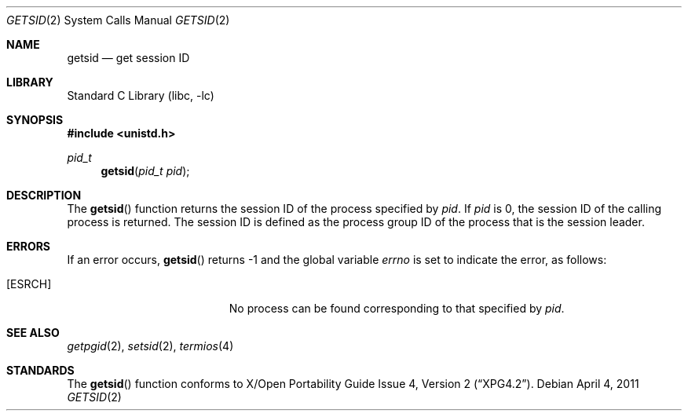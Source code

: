 .\"	$NetBSD: getsid.2,v 1.11 2011/04/04 08:00:53 jruoho Exp $
.\"
.\" Copyright (c) 1983, 1991, 1993
.\"	The Regents of the University of California.  All rights reserved.
.\"
.\" Redistribution and use in source and binary forms, with or without
.\" modification, are permitted provided that the following conditions
.\" are met:
.\" 1. Redistributions of source code must retain the above copyright
.\"    notice, this list of conditions and the following disclaimer.
.\" 2. Redistributions in binary form must reproduce the above copyright
.\"    notice, this list of conditions and the following disclaimer in the
.\"    documentation and/or other materials provided with the distribution.
.\" 3. Neither the name of the University nor the names of its contributors
.\"    may be used to endorse or promote products derived from this software
.\"    without specific prior written permission.
.\"
.\" THIS SOFTWARE IS PROVIDED BY THE REGENTS AND CONTRIBUTORS ``AS IS'' AND
.\" ANY EXPRESS OR IMPLIED WARRANTIES, INCLUDING, BUT NOT LIMITED TO, THE
.\" IMPLIED WARRANTIES OF MERCHANTABILITY AND FITNESS FOR A PARTICULAR PURPOSE
.\" ARE DISCLAIMED.  IN NO EVENT SHALL THE REGENTS OR CONTRIBUTORS BE LIABLE
.\" FOR ANY DIRECT, INDIRECT, INCIDENTAL, SPECIAL, EXEMPLARY, OR CONSEQUENTIAL
.\" DAMAGES (INCLUDING, BUT NOT LIMITED TO, PROCUREMENT OF SUBSTITUTE GOODS
.\" OR SERVICES; LOSS OF USE, DATA, OR PROFITS; OR BUSINESS INTERRUPTION)
.\" HOWEVER CAUSED AND ON ANY THEORY OF LIABILITY, WHETHER IN CONTRACT, STRICT
.\" LIABILITY, OR TORT (INCLUDING NEGLIGENCE OR OTHERWISE) ARISING IN ANY WAY
.\" OUT OF THE USE OF THIS SOFTWARE, EVEN IF ADVISED OF THE POSSIBILITY OF
.\" SUCH DAMAGE.
.\"
.\"     @(#)getpgrp.2	8.1 (Berkeley) 6/4/93
.\"
.Dd April 4, 2011
.Dt GETSID 2
.Os
.Sh NAME
.Nm getsid
.Nd get session ID
.Sh LIBRARY
.Lb libc
.Sh SYNOPSIS
.In unistd.h
.Ft pid_t
.Fn getsid "pid_t pid"
.Sh DESCRIPTION
The
.Fn getsid
function returns the session ID of the process specified by
.Ar pid .
If
.Ar pid
is 0, the session ID of the calling process is returned.
The session ID is defined as the process group ID of the
process that is the session leader.
.Sh ERRORS
If an error occurs,
.Fn getsid
returns \-1 and the global variable
.Va errno
is set to indicate the error, as follows:
.Bl -tag -width Er
.It Bq Er ESRCH
No process can be found corresponding to that specified by
.Ar pid .
.El
.Sh SEE ALSO
.Xr getpgid 2 ,
.Xr setsid 2 ,
.Xr termios 4
.Sh STANDARDS
The
.Fn getsid
function conforms to
.St -xpg4.2 .
